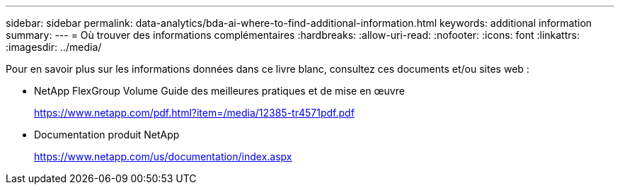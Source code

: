 ---
sidebar: sidebar 
permalink: data-analytics/bda-ai-where-to-find-additional-information.html 
keywords: additional information 
summary:  
---
= Où trouver des informations complémentaires
:hardbreaks:
:allow-uri-read: 
:nofooter: 
:icons: font
:linkattrs: 
:imagesdir: ../media/


[role="lead"]
Pour en savoir plus sur les informations données dans ce livre blanc, consultez ces documents et/ou sites web :

* NetApp FlexGroup Volume Guide des meilleures pratiques et de mise en œuvre
+
https://www.netapp.com/pdf.html?item=/media/12385-tr4571pdf.pdf[]

* Documentation produit NetApp
+
https://www.netapp.com/us/documentation/index.aspx[]


